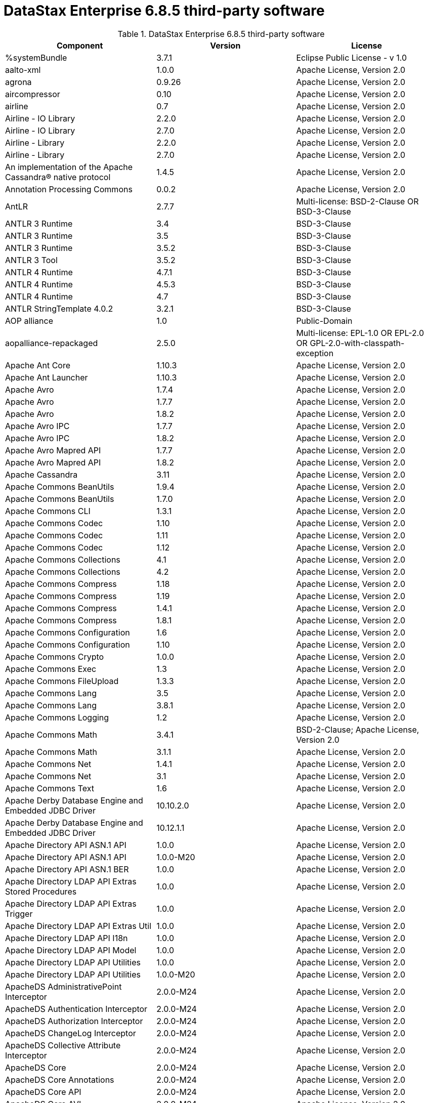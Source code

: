 = DataStax Enterprise 6.8.5 third-party software

//shortdesc: Third-party software licensed for DataStax Enterprise 6.8.5.

.DataStax Enterprise 6.8.5 third-party software
[cols=3*]
|===
|*Component* | *Version* | *License*

| %systemBundle
| 3.7.1
| Eclipse Public License - v 1.0

| aalto-xml
| 1.0.0
| Apache License, Version 2.0

| agrona
| 0.9.26
| Apache License, Version 2.0

| aircompressor
| 0.10
| Apache License, Version 2.0

| airline
| 0.7
| Apache License, Version 2.0

| Airline - IO Library
| 2.2.0
| Apache License, Version 2.0

| Airline - IO Library
| 2.7.0
| Apache License, Version 2.0

| Airline - Library
| 2.2.0
| Apache License, Version 2.0

| Airline - Library
| 2.7.0
| Apache License, Version 2.0

| An implementation of the Apache Cassandra® native protocol
| 1.4.5
| Apache License, Version 2.0

| Annotation Processing Commons
| 0.0.2
| Apache License, Version 2.0

| AntLR
| 2.7.7
| Multi-license: BSD-2-Clause OR BSD-3-Clause

| ANTLR 3 Runtime
| 3.4
| BSD-3-Clause

| ANTLR 3 Runtime
| 3.5
| BSD-3-Clause

| ANTLR 3 Runtime
| 3.5.2
| BSD-3-Clause

| ANTLR 3 Tool
| 3.5.2
| BSD-3-Clause

| ANTLR 4 Runtime
| 4.7.1
| BSD-3-Clause

| ANTLR 4 Runtime
| 4.5.3
| BSD-3-Clause

| ANTLR 4 Runtime
| 4.7
| BSD-3-Clause

| ANTLR StringTemplate 4.0.2
| 3.2.1
| BSD-3-Clause

| AOP alliance
| 1.0
| Public-Domain

| aopalliance-repackaged
| 2.5.0
| Multi-license: EPL-1.0 OR EPL-2.0 OR GPL-2.0-with-classpath-exception

| Apache Ant Core
| 1.10.3
| Apache License, Version 2.0

| Apache Ant Launcher
| 1.10.3
| Apache License, Version 2.0

| Apache Avro
| 1.7.4
| Apache License, Version 2.0

| Apache Avro
| 1.7.7
| Apache License, Version 2.0

| Apache Avro
| 1.8.2
| Apache License, Version 2.0

| Apache Avro IPC
| 1.7.7
| Apache License, Version 2.0

| Apache Avro IPC
| 1.8.2
| Apache License, Version 2.0

| Apache Avro Mapred API
| 1.7.7
| Apache License, Version 2.0

| Apache Avro Mapred API
| 1.8.2
| Apache License, Version 2.0

| Apache Cassandra
| 3.11
| Apache License, Version 2.0

| Apache Commons BeanUtils
| 1.9.4
| Apache License, Version 2.0

| Apache Commons BeanUtils
| 1.7.0
| Apache License, Version 2.0

| Apache Commons CLI
| 1.3.1
| Apache License, Version 2.0

| Apache Commons Codec
| 1.10
| Apache License, Version 2.0

| Apache Commons Codec
| 1.11
| Apache License, Version 2.0

| Apache Commons Codec
| 1.12
| Apache License, Version 2.0

| Apache Commons Collections
| 4.1
| Apache License, Version 2.0

| Apache Commons Collections
| 4.2
| Apache License, Version 2.0

| Apache Commons Compress
| 1.18
| Apache License, Version 2.0

| Apache Commons Compress
| 1.19
| Apache License, Version 2.0

| Apache Commons Compress
| 1.4.1
| Apache License, Version 2.0

| Apache Commons Compress
| 1.8.1
| Apache License, Version 2.0

| Apache Commons Configuration
| 1.6
| Apache License, Version 2.0

| Apache Commons Configuration
| 1.10
| Apache License, Version 2.0

| Apache Commons Crypto
| 1.0.0
| Apache License, Version 2.0

| Apache Commons Exec
| 1.3
| Apache License, Version 2.0

| Apache Commons FileUpload
| 1.3.3
| Apache License, Version 2.0

| Apache Commons Lang
| 3.5
| Apache License, Version 2.0

| Apache Commons Lang
| 3.8.1
| Apache License, Version 2.0

| Apache Commons Logging
| 1.2
| Apache License, Version 2.0

| Apache Commons Math
| 3.4.1
| BSD-2-Clause; Apache License, Version 2.0

| Apache Commons Math
| 3.1.1
| Apache License, Version 2.0

| Apache Commons Net
| 1.4.1
| Apache License, Version 2.0

| Apache Commons Net
| 3.1
| Apache License, Version 2.0

| Apache Commons Text
| 1.6
| Apache License, Version 2.0

| Apache Derby Database Engine and Embedded JDBC Driver
| 10.10.2.0
| Apache License, Version 2.0

| Apache Derby Database Engine and Embedded JDBC Driver
| 10.12.1.1
| Apache License, Version 2.0

| Apache Directory API ASN.1 API
| 1.0.0
| Apache License, Version 2.0

| Apache Directory API ASN.1 API
| 1.0.0-M20
| Apache License, Version 2.0

| Apache Directory API ASN.1 BER
| 1.0.0
| Apache License, Version 2.0

| Apache Directory LDAP API Extras Stored Procedures
| 1.0.0
| Apache License, Version 2.0

| Apache Directory LDAP API Extras Trigger
| 1.0.0
| Apache License, Version 2.0

| Apache Directory LDAP API Extras Util
| 1.0.0
| Apache License, Version 2.0

| Apache Directory LDAP API I18n
| 1.0.0
| Apache License, Version 2.0

| Apache Directory LDAP API Model
| 1.0.0
| Apache License, Version 2.0

| Apache Directory LDAP API Utilities
| 1.0.0
| Apache License, Version 2.0

| Apache Directory LDAP API Utilities
| 1.0.0-M20
| Apache License, Version 2.0

| ApacheDS AdministrativePoint Interceptor
| 2.0.0-M24
| Apache License, Version 2.0

| ApacheDS Authentication Interceptor
| 2.0.0-M24
| Apache License, Version 2.0

| ApacheDS Authorization Interceptor
| 2.0.0-M24
| Apache License, Version 2.0

| ApacheDS ChangeLog Interceptor
| 2.0.0-M24
| Apache License, Version 2.0

| ApacheDS Collective Attribute Interceptor
| 2.0.0-M24
| Apache License, Version 2.0

| ApacheDS Core
| 2.0.0-M24
| Apache License, Version 2.0

| ApacheDS Core Annotations
| 2.0.0-M24
| Apache License, Version 2.0

| ApacheDS Core API
| 2.0.0-M24
| Apache License, Version 2.0

| ApacheDS Core AVL
| 2.0.0-M24
| Apache License, Version 2.0

| ApacheDS Core Constants
| 2.0.0-M24
| Apache License, Version 2.0

| ApacheDS Core Integration
| 2.0.0-M24
| Apache License, Version 2.0

| ApacheDS Core JNDI
| 2.0.0-M24
| Apache License, Version 2.0

| ApacheDS Core Shared
| 2.0.0-M24
| Apache License, Version 2.0

| ApacheDS DirectoryService-WebApp bridge
| 2.0.0-M24
| Apache License, Version 2.0

| ApacheDS Event Interceptor
| 2.0.0-M24
| Apache License, Version 2.0

| ApacheDS Exception Interceptor
| 2.0.0-M24
| Apache License, Version 2.0

| ApacheDS Generalized (X) DBM Partition
| 2.0.0-M24
| Apache License, Version 2.0

| ApacheDS I18n
| 2.0.0-M24
| Apache License, Version 2.0

| ApacheDS I18n
| 2.0.0-M15
| Apache License, Version 2.0

| ApacheDS Interceptors for Kerberos
| 2.0.0-M24
| Apache License, Version 2.0

| ApacheDS Interceptor to increment numeric attributes
| 2.0.0-M24
| Apache License, Version 2.0

| ApacheDS JDBM Original Implementation
| 2.0.0-M3
| Apache License, Version 2.0

| ApacheDS JDBM Partition
| 2.0.0-M24
| Apache License, Version 2.0

| ApacheDS Jetty HTTP Server Integration
| 2.0.0-M24
| Apache License, Version 2.0

| ApacheDS Journal Interceptor
| 2.0.0-M24
| Apache License, Version 2.0

| ApacheDS LDIF Partition
| 2.0.0-M24
| Apache License, Version 2.0

| ApacheDS Mavibot Partition
| 2.0.0-M24
| Apache License, Version 2.0

| ApacheDS MVCC BTree implementation
| 1.0.0-M8
| Apache License, Version 2.0

| ApacheDS Normalization Interceptor
| 2.0.0-M24
| Apache License, Version 2.0

| ApacheDS Operational Attribute Interceptor
| 2.0.0-M24
| Apache License, Version 2.0

| ApacheDS Password Hashing Interceptor
| 2.0.0-M24
| Apache License, Version 2.0

| ApacheDS Protocol Dhcp
| 2.0.0-M24
| Apache License, Version 2.0

| ApacheDS Protocol Dns
| 2.0.0-M24
| Apache License, Version 2.0

| ApacheDS Protocol Kerberos
| 2.0.0-M24
| Apache License, Version 2.0

| ApacheDS Protocol Kerberos Codec
| 2.0.0-M15
| Apache License, Version 2.0

| ApacheDS Protocol Kerberos Codec
| 2.0.0-M24
| Apache License, Version 2.0

| ApacheDS Protocol Ldap
| 2.0.0-M24
| Apache License, Version 2.0

| ApacheDS Protocol Ntp
| 2.0.0-M24
| Apache License, Version 2.0

| ApacheDS Protocol Shared
| 2.0.0-M24
| Apache License, Version 2.0

| ApacheDS Referral Interceptor
| 2.0.0-M24
| Apache License, Version 2.0

| ApacheDS Schema Interceptor
| 2.0.0-M24
| Apache License, Version 2.0

| Apacheds Server Annotations
| 2.0.0-M24
| Apache License, Version 2.0

| ApacheDS Server Config
| 2.0.0-M24
| Apache License, Version 2.0

| ApacheDS Service Builder
| 2.0.0-M24
| Apache License, Version 2.0

| ApacheDS Subtree Interceptor
| 2.0.0-M24
| Apache License, Version 2.0

| ApacheDS Test Framework
| 2.0.0-M24
| Apache License, Version 2.0

| ApacheDS Triggers Interceptor
| 2.0.0-M24
| Apache License, Version 2.0

| Apache Extras™ for Apache log4j™.
| 1.2.17
| Apache License, Version 2.0

| Apache FontBox
| 2.0.6
| Apache License, Version 2.0

| Apache Groovy
| 2.5.7
| Apache License, Version 2.0

| Apache Groovy
| 2.5.7
| Apache License, Version 2.0

| Apache Groovy
| 2.5.7
| Apache License, Version 2.0

| Apache Groovy
| 2.5.7
| Apache License, Version 2.0

| Apache Groovy
| 2.5.7
| Apache License, Version 2.0

| Apache Groovy
| 2.5.7
| Apache License, Version 2.0

| Apache Groovy
| 2.5.7
| Apache License, Version 2.0

| Apache Groovy
| 2.5.7
| Apache License, Version 2.0

| Apache Groovy
| 2.5.7
| Apache License, Version 2.0

| Apache Hadoop Mini-Cluster
| 1.0.3
| Apache License, Version 2.0

| Apache HttpClient
| 4.5.5
| Apache License, Version 2.0

| Apache HttpClient
| 4.5.9
| Apache License, Version 2.0

| Apache HttpClient
| 4.5.4
| Apache License, Version 2.0

| Apache HttpClient Mime
| 4.5.5
| Apache License, Version 2.0

| Apache HttpCore
| 4.4.9
| Apache License, Version 2.0

| Apache HttpCore
| 4.1.2
| Apache License, Version 2.0

| Apache HttpCore
| 4.4.11
| Apache License, Version 2.0

| Apache HttpCore
| 4.4.7
| Apache License, Version 2.0

| Apache Ivy
| 2.3.0
| Apache License, Version 2.0

| Apache Ivy
| 2.4.0
| Apache License, Version 2.0

| Apache JAMES Mime4j (Core)
| 0.7.2
| Apache License, Version 2.0

| Apache JAMES Mime4j (DOM)
| 0.7.2
| Apache License, Version 2.0

| Apache JempBox
| 1.8.13
| Apache License, Version 2.0

| Apache Log4j
| 1.2.17
| Apache License, Version 2.0

| Apache MINA Core ${project.version}
| 2.0.21
| Apache License, Version 2.0

| Apache OpenNLP Maxent
| 3.0.3
| Apache License, Version 2.0

| Apache OpenNLP Tools
| 1.8.4
| Apache License, Version 2.0

| Apache Parquet Column
| 1.10.0
| Apache License, Version 2.0

| Apache Parquet Column
| 1.7.0
| Apache License, Version 2.0

| Apache Parquet Column
| 1.8.2
| Apache License, Version 2.0

| Apache Parquet Common
| 1.10.0
| Apache License, Version 2.0

| Apache Parquet Common
| 1.7.0
| Apache License, Version 2.0

| Apache Parquet Common
| 1.8.2
| Apache License, Version 2.0

| Apache Parquet Encodings
| 1.10.0
| Apache License, Version 2.0

| Apache Parquet Encodings
| 1.7.0
| Apache License, Version 2.0

| Apache Parquet Encodings
| 1.8.2
| Apache License, Version 2.0

| Apache Parquet Format
| 2.3.0-incubating
| Apache License, Version 2.0

| Apache Parquet Format
| 2.3.1
| Apache License, Version 2.0

| Apache Parquet Format
| 2.4.0
| Apache License, Version 2.0

| Apache Parquet Generator
| 1.7.0
| Apache License, Version 2.0

| Apache Parquet Hadoop
| 1.10.0
| Apache License, Version 2.0

| Apache Parquet Hadoop
| 1.7.0
| Apache License, Version 2.0

| Apache Parquet Hadoop
| 1.8.2
| Apache License, Version 2.0

| Apache Parquet Hadoop Bundle (Incubating)
| 1.6.0
| Apache License, Version 2.0

| Apache Parquet Jackson
| 1.10.0
| Apache License, Version 2.0

| Apache Parquet Jackson
| 1.7.0
| Apache License, Version 2.0

| Apache Parquet Jackson
| 1.8.2
| Apache License, Version 2.0

| Apache PDFBox
| 2.0.6
| Apache License, Version 2.0

| Apache PDFBox Debugger
| 2.0.6
| Apache License, Version 2.0

| Apache PDFBox tools
| 2.0.6
| Apache License, Version 2.0

| Apache SIS common storage
| 0.8
| Apache License, Version 2.0

| Apache SIS features
| 0.8
| Apache License, Version 2.0

| Apache SIS metadata
| 0.8
| Apache License, Version 2.0

| Apache SIS NetCDF storage
| 0.8
| Apache License, Version 2.0

| Apache SIS referencing
| 0.8
| Apache License, Version 2.0

| Apache SIS utilities
| 0.8
| Apache License, Version 2.0

| Apache Solr
| 6.0.1.XXXX
| Apache License, Version 2.0

| Apache Spark
| 2.4.0.XXXX
| Apache License, Version 2.0

| Apache Thrift
| 0.9.2
| Apache License, Version 2.0

| Apache Thrift
| 0.9.3
| Apache License, Version 2.0

| Apache Thrift
| 0.9.2
| Apache License, Version 2.0

| Apache Thrift
| 0.9.3
| Apache License, Version 2.0

| Apache Tika core
| 1.12
| Apache License, Version 2.0

| Apache Tika plugin for Ogg, Vorbis and FLAC
| 0.8
| Apache License, Version 2.0

| Apache TinkerPop
| 3.4.5.XXXX
| Apache License, Version 2.0

| Apache Velocity
| 1.7
| Apache License, Version 2.0

| Apache XBean :: ASM 5 shaded (repackaged)
| 4.4
| http://asm.ow2.org/license.html[http://asm.ow2.org/license.html]

| Apache XBean :: ASM 6 shaded (repackaged)
| 4.8
| Multi-license: Apache License, Version 2.0 OR http://asm.ow2.org/license.html[http://asm.ow2.org/license.html]

| Arrow Format
| 0.10.0
| Apache License, Version 2.0

| Arrow Memory
| 0.10.0
| Apache License, Version 2.0

| Arrow Vectors
| 0.10.0
| Apache License, Version 2.0

| ASM Analysis
| 5.0.3
| BSD-3-Clause; Apache License, Version 2.0

| ASM Analysis
| 7.0
| Multi-license: BSD-2-Clause OR BSD-3-Clause

| ASM based accessors helper used by json-smart
| 1.2
| Apache License, Version 2.0

| ASM Commons
| 5.0.3
| BSD-3-Clause; Apache License, Version 2.0

| ASM Commons
| 7.0
| Multi-license: BSD-2-Clause OR BSD-3-Clause

| ASM Core
| 3.1
| BSD-3-Clause

| ASM Core
| 7.0
| Multi-license: BSD-2-Clause OR BSD-3-Clause

| ASM Tree
| 5.0.3
| BSD-3-Clause; Apache License, Version 2.0

| ASM Tree
| 7.0
| Multi-license: BSD-2-Clause OR BSD-3-Clause

| ASM Util
| 5.0.3
| BSD-3-Clause; Apache License, Version 2.0

| ASM Util
| 7.0
| Multi-license: BSD-2-Clause OR BSD-3-Clause

| Async Logback appender implementation
| 3.1.6.RELEASE
| Apache License, Version 2.0

| Auto Common Libraries
| 0.6
| Apache License, Version 2.0

| AutoFactory
| 1.0-beta5
| Apache License, Version 2.0

| Automaton
| 1.11-8
| BSD-3-Clause

| AutoValue
| 1.5
| Apache License, Version 2.0

| AutoValue
| 1.5.1
| Apache License, Version 2.0

| Awaitility
| 3.1.2
| Apache License, Version 2.0

| AWS Java SDK for Amazon S3
| 1.11.647
| Apache License, Version 2.0

| AWS Java SDK for AWS KMS
| 1.11.647
| Apache License, Version 2.0

| AWS Java SDK for AWS STS
| 1.11.647
| Apache License, Version 2.0

| AWS SDK For Java
| 1.7.4
| Apache License, Version 2.0

| AWS SDK for Java - Core
| 1.11.647
| Apache License, Version 2.0

| base64
| 2.3.8
| Public-Domain

| Bean Validation API
| 1.1.0.Final
| Apache License, Version 2.0

| Bean Validation API
| 2.0.1.Final
| Apache License, Version 2.0

| Boilerpipe -- Boilerplate Removal and Fulltext Extraction from HTML pages
| 1.1.0
| Apache License, Version 2.0

| BoneCP :: Core Library
| 0.8.0.RELEASE
| Apache License, Version 2.0

| Bouncy Castle PKIX, CMS, EAC, TSP, PKCS, OCSP, CMP, and CRMF APIs
| 1.58
| Public-Domain; Bouncy Castle Licence

| Bouncy Castle Provider
| 1.58
| Bouncy Castle Licence

| breeze
| 0.11.2
| Apache License, Version 2.0

| breeze
| 0.13.2
| Apache License, Version 2.0

| breeze-macros
| 0.11.2
| Apache License, Version 2.0

| breeze-macros
| 0.13.2
| Apache License, Version 2.0

| BTF
| 1.2
| Multi-license: Apache License, Version 2.0 OR LGPL-2.1-only OR Lesser General
              Public License, version 3 or greater

| builder
| 2.8.3
| Apache License, Version 2.0

| Byte Buddy (without dependencies)
| 1.9.7
| Apache License, Version 2.0

| Byte Buddy Java agent
| 1.9.7
| Apache License, Version 2.0

| byteman-agent
| 4.0.7
| LGPL-2.1-only

| byteman-bmunit
| 4.0.7
| Multi-license: LGPL-2.1-only OR LGPL-2.1-or-later; LGPL-2.1-or-later

| byteman-install
| 4.0.7
| Multi-license: LGPL-2.1-only OR LGPL-2.1-or-later

| byteman-submit
| 4.0.7
| Multi-license: LGPL-2.1-only OR LGPL-2.1-or-later

| Caffeine cache
| 2.6.2
| Apache License, Version 2.0

| Calcite Avatica
| 1.2.0-incubating
| Apache License, Version 2.0

| Calcite Core
| 1.2.0-incubating
| Apache License, Version 2.0

| Calcite Linq4j
| 1.2.0-incubating
| Apache License, Version 2.0

| Cats core
| 1.3.1
| MIT

| cats-effect
| 1.0.0
| Apache License, Version 2.0

| Cats kernel
| 1.3.1
| MIT

| Cats macros
| 1.3.1
| MIT

| CDI APIs
| 1.2
| Apache License, Version 2.0

| cglib
| 3.2.9
| Apache License, Version 2.0

| cglib
| 3.1
| Multi-license: Apache License, Version 2.0 OR ASF 2.0

| CGLIB
| 2.2.1-v20090111
| Apache License, Version 2.0

| chill
| 0.8.0
| Apache License, Version 2.0

| chill
| 0.9.3
| Apache License, Version 2.0

| chill-java
| 0.8.0
| Apache License, Version 2.0

| chill-java
| 0.9.3
| Apache License, Version 2.0

| ClassGraph
| 4.6.32
| MIT

| Common Annotations 1.3 API
| 1.0.1.Final
| 

| Commons BeanUtils Core
| 1.8.0
| Apache License, Version 2.0

| commons-collections
| 3.2.2
| Apache License, Version 2.0

| Commons Compiler
| 2.7.8
| BSD-3-Clause

| Commons Compiler
| 3.0.0
| BSD-3-Clause

| Commons Compiler
| 3.0.8
| BSD-2-Clause

| Commons Compiler
| 3.0.9
| BSD-2-Clause

| Commons DBCP
| 1.4
| Apache License, Version 2.0

| Commons Digester
| 1.8
| Apache License, Version 2.0

| Commons IO
| 2.5
| Apache License, Version 2.0

| Commons IO
| 2.6
| Apache License, Version 2.0

| Commons Lang
| 2.6
| Apache License, Version 2.0

| Commons Math
| 2.1
| Apache License, Version 2.0

| Commons Pool
| 1.5.4
| Apache License, Version 2.0

| Commons Pool
| 1.6
| Apache License, Version 2.0

| compiler
| 0.9.6
| Apache License, Version 2.0

| Compress-LZF
| 1.0.3
| Apache License, Version 2.0

| Concurrent-Trees
| 2.4.0
| Apache License, Version 2.0

| config
| 1.3.1
| Apache License, Version 2.0; JSON

| config
| 1.3.0
| Apache License, Version 2.0

| core
| 2.3.2
| Apache License, Version 2.0

| core
| 0.13.0
| MIT

| core
| 0.7.4
| BSD-3-Clause

| core
| 1.1.1
| Apache License, Version 2.0

| core
| 1.1.2
| BSD-3-Clause

| Core File Systems
| 1.3.100
| Eclipse Public License - v 1.0

| Core Resource Management
| 3.7.100
| Eclipse Public License - v 1.0

| Core Runtime
| 3.7.0
| Eclipse Public License - v 1.0

| Curator Client
| 2.7.1
| Apache License, Version 2.0

| Curator Framework
| 2.7.1
| Apache License, Version 2.0

| Curator Recipes
| 2.7.1
| Apache License, Version 2.0

| curvesapi
| 1.04
| BSD-3-Clause

| Dagger
| 2.26
| Apache License, Version 2.0

| Data Mapper for Jackson
| 1.9.13
| Apache License, Version 2.0

| DataNucleus Core
| 3.2.10
| Apache License, Version 2.0

| DataNucleus JDO API plugin
| 3.2.6
| Apache License, Version 2.0

| DataNucleus RDBMS plugin
| 3.2.9
| Apache License, Version 2.0

| DataStax Enterprise Java Driver - Core
| 2.1.1
| Apache License, Version 2.0

| DataStax Java driver for Apache Cassandra(R) - core
| 4.1.0
| Apache License, Version 2.0

| Deep Dependencies
| None
| 

| Disruptor Framework
| 3.3.6
| Apache License, Version 2.0

| dnsjava
| 2.1.8
| 

| durian
| 3.4.0
| Apache License, Version 2.0

| EasyMock
| 3.3.1
| Apache License, Version 2.0

| Eclipse Compiler for Java(TM)
| 3.15.1
| EPL-2.0; EPL-1.0

| Eclipse Core Commands
| 3.6.0
| Eclipse Public License - v 1.0

| Eclipse Equinox Appt
| 1.3.100
| Eclipse Public License - v 1.0

| Eclipse Jobs Mechanism
| 3.5.100
| Eclipse Public License - v 1.0

| Eclipse Preferences Mechanism
| 3.4.1
| EPL-1.0

| ehcache
| 2.10.4
| Apache License, Version 2.0; MPL-1.1; CDDL-1.1

| eigenbase-properties
| 1.1.5
| Apache License, Version 2.0

| EL
| 1.0
| Apache License, Version 2.0

| Elephant Bird Hadoop Compatibility
| 4.3
| Apache License, Version 2.0

| empty
| 1.0.0
| Apache License, Version 2.0

| Esri Geometry API for Java
| 1.2.1
| Apache License, Version 2.0

| exp4j
| 0.4.8
| Apache License, Version 2.0

| Expression Language
| 3.4.300
| Eclipse Public License - v 1.0

| Expression Language 3.0 API
| 3.0.0
| GPL-2.0-only

| Extended StAX API
| 1.8
| Multi-license: CDDL-1.1 OR GPL-2.0-only OR
              GPL-2.0-with-classpath-exception

| Extension of the Apache Cassandra® native protocol for DataStax
              Enterprise
| 1.2.1
| DataStax DSE Driver License

| Extension Registry Support
| 3.5.101
| EPL-1.0

| fastinfoset
| 1.2.15
| Apache License, Version 2.0

| fastutil
| 6.5.7
| Apache License, Version 2.0

| FindBugs-Annotations
| 2.0.1
| LGPL-2.1-only

| FindBugs-Annotations
| 2.0.3
| LGPL-2.1-only

| FindBugs-jsr305
| 3.0.0
| Apache License, Version 2.0

| FindBugs-jsr305
| 3.0.2
| Apache License, Version 2.0

| FlatBuffers Java API
| 1.2.0-3f79e055
| Apache License, Version 2.0

| Fortran to Java ARPACK
| 0.1
| BSD-3-Clause

| futures
| 3.3.0
| Python-2.0

| GeoAPI
| 3.0.1
| W3C

| Google Guice - Core Library
| 3.0
| Apache License, Version 2.0

| Google Guice - Core Library
| 4.0
| Apache License, Version 2.0

| Google Guice - Extensions - AssistedInject
| 4.0
| Apache License, Version 2.0

| Google Guice - Extensions - MultiBindings
| 4.0
| Apache License, Version 2.0

| Google Guice - Extensions - Servlet
| 3.0
| Apache License, Version 2.0

| Google Java Format
| 1.1
| Apache License, Version 2.0

| Graphite Integration for Metrics
| 3.1.2
| Apache License, Version 2.0

| Graphite Integration for Metrics
| 3.1.5
| Apache License, Version 2.0

| gremlin-scala
| 3.2.2.0
| Apache License, Version 2.0

| Gson
| 2.2.4
| Apache License, Version 2.0

| Guava: Google Core Libraries for Java
| 19.0
| Apache License, Version 2.0

| hadoop-core
| 1.0.3
| Apache License, Version 2.0

| hadoop-test
| 1.0.3
| Apache License, Version 2.0

| Hamcrest Core
| 1.3
| BSD-2-Clause

| Hamcrest library
| 1.3
| BSD-3-Clause

| hazelcast
| 3.12.1
| Apache License, Version 2.0

| hazelcast-client
| 3.12.1
| Apache License, Version 2.0

| HdrHistogram
| 2.1.10
| Multi-license: BSD-3-Clause OR Public-Domain

| HK2 API module
| 2.5.0
| Multi-license: EPL-1.0 OR EPL-2.0 OR GPL-2.0-with-classpath-exception

| HK2 Implementation Utilities
| 2.5.0
| Multi-license: EPL-1.0 OR EPL-2.0 OR GPL-2.0-with-classpath-exception

| Hotspot compile command annotations
| 1.2.0
| Apache License, Version 2.0

| HPPC Collections
| 0.7.3
| Apache License, Version 2.0

| HPPC Collections
| 0.7.1
| Apache License, Version 2.0

| HPPC Collections
| 0.7.2
| Apache License, Version 2.0

| HSQLDB
| 1.8.0.10
| HSQLDB License

| htrace-core
| 3.1.0-incubating
| Apache License, Version 2.0

| htrace-core
| 3.0.4
| Apache License, Version 2.0

| HttpClient
| 3.1
| Apache License, Version 2.0

| ICU4J
| 56.1
| ICU

| IntelliJ IDEA annotations
| 9.0
| Apache License, Version 2.0

| IntelliJ IDEA Annotations
| 15.0
| Apache License, Version 2.0

| ion-java
| 1.0.2
| Apache License, Version 2.0

| ipython
| None
| BSD-3-Clause; Multi-license: BSD-3-Clause OR Python-2.0

| ipywidgets
| 8.0.0a0
| Multi-license: BSD-3-Clause OR Python-2.0; BSD-3-Clause

| ISO Parser
| 1.1.18
| Apache License, Version 2.0

| istack common utility code runtime
| 3.0.7
| Multi-license: CDDL-1.1 OR GPL-2.0-only OR GPL-2.0-with-classpath-exception OR
              GPL-3.0-only

| istack common utility code runtime
| 3.0.8
| Multi-license: BSD-3-Clause OR PHP-3.01 OR EDL 1.0

| Jackcess
| 2.1.8
| Apache License, Version 2.0

| Jackcess Encrypt
| 2.1.1
| Apache License, Version 2.0

| Jackson-annotations
| 2.10.0
| 

| Jackson-annotations
| 2.6.7
| Apache License, Version 2.0

| Jackson-core
| 2.10.0
| Apache License, Version 2.0

| Jackson-core
| 2.6.7
| Apache License, Version 2.0

| Jackson-core
| 2.7.9
| Apache License, Version 2.0

| Jackson CoreUtils
| 1.6
| Multi-license: Apache License, Version 2.0 OR LGPL-2.1-only OR Lesser General
              Public License, version 3 or greater

| jackson-databind
| 2.10.0
| Apache License, Version 2.0

| jackson-databind
| 2.6.7.3
| Apache License, Version 2.0

| Jackson dataformat: CBOR
| 2.6.7
| Apache License, Version 2.0

| jackson-dataformat-msgpack
| 0.8.16
| Apache License, Version 2.0

| Jackson-dataformat-Smile
| 2.7.9
| Apache License, Version 2.0

| Jackson-dataformat-XML
| 2.10.1
| Apache License, Version 2.0

| Jackson-dataformat-YAML
| 2.9.8
| Apache License, Version 2.0

| Jackson datatype: Guava
| 2.10.0
| Apache License, Version 2.0

| Jackson datatype: JSR310
| 2.10.0
| Apache License, Version 2.0

| Jackson datatype: JSR310
| 2.10.1
| Apache License, Version 2.0

| Jackson-datatype-jdk8
| 2.10.0
| 

| Jackson Integration for Metrics
| 3.1.2
| Apache License, Version 2.0

| Jackson Integration for Metrics
| 3.1.5
| Apache License, Version 2.0

| Jackson Integration for Metrics
| 3.2.6
| Apache License, Version 2.0

| Jackson-JAXRS-base
| 2.9.8
| Apache License, Version 2.0; Apache License, Version 2.0

| Jackson-JAXRS-JSON
| 2.9.8
| Apache License, Version 2.0

| Jackson module: Paranamer
| 2.10.0
| Apache License, Version 2.0

| Jackson module: Paranamer
| 2.7.9
| Apache License, Version 2.0

| Jackson-module-JAXB-annotations
| 2.10.1
| Apache License, Version 2.0

| Jackson-module-JAXB-annotations
| 2.9.8
| Apache License, Version 2.0

| jackson-module-scala
| 2.10.0
| Apache License, Version 2.0

| jackson-module-scala
| 2.6.7.1
| Apache License, Version 2.0

| jakarta.annotation-api
| 1.3.4
| Multi-license: EPL-1.0 OR EPL-2.0 OR GPL-2.0-with-classpath-exception OR
              GPL-3.0-only; EPL-1.0

| jakarta.inject
| 2.5.0
| Multi-license: EPL-1.0 OR EPL-2.0 OR GPL-2.0-with-classpath-exception

| jakarta.xml.bind-api
| 2.3.2
| Multi-license: BSD-3-Clause OR PHP-3.01 OR EDL 1.0

| Janino
| 3.0.0
| BSD-3-Clause

| Janino
| 2.7.8
| BSD-3-Clause

| Janino
| 3.0.8
| BSD-2-Clause

| Janino
| 3.0.9
| BSD-2-Clause

| Jansi
| 1.11
| Apache License, Version 2.0

| Java Agent for Memory Measurements
| 0.3.3
| Apache License, Version 2.0

| Java Architecture For XML Binding
| 2.2.2
| CDDL-1.0

| Java Architecture For XML Binding
| 2.3.0
| Multi-license: CDDL-1.0 OR GPL-2.0-only

| Java Architecture for XML Binding 2.3
| 1.0.1.Final
| GPL-2.0-only

| JavaBeans(TM) Activation Framework
| 1.1
| CDDL-1.0

| JavaBeans(TM) Activation Framework
| 1.1.1
| CDDL-1.1

| JavaBeans Activation Framework API jar
| 1.2.1
| Multi-license: BSD-3-Clause OR PHP-3.01 OR EDL 1.0

| Java Concurrency Tools Core Library
| 2.1.2
| Apache License, Version 2.0

| Java Development Tools Core
| 3.10.0
| Eclipse Public License - v 1.0

| JavaEWAH
| 0.3.2
| Apache License, Version 2.0

| java-libpst
| 0.8.1
| Apache License, Version 2.0

| JavaMail API
| 1.6.1
| Multi-license: CDDL-1.0 OR GPL-2.0-only OR GPL-2.0-with-classpath-exception;
              GPL-2.0-with-classpath-exception

| JavaMail API (compat)
| 1.4.7
| CDDL-1.0; GPL-2.0-only

| Java Native Access
| 5.0.0
| Multi-license: Apache License, Version 2.0 OR LGPL-2.1-only

| Java Native Access Platform
| 5.0.0
| Multi-license: Apache License, Version 2.0 OR LGPL-2.1-only

| JavaPoet
| 1.8.0
| Apache License, Version 2.0

| JavaServer Pages(TM) API
| 2.1
| GPL-2.0-only; CDDL-1.0

| JavaServlet(TM) Specification
| 2.5
| CDDL-1.0

| Java Servlet 4.0 API
| 1.0.0.Final
| Multi-license: GPL-2.0-only OR Common Development And Distribution License
              1.1

| Java Servlet API
| 3.1.0
| Multi-license: CDDL-1.1 OR GPL-2.0-only OR
              GPL-2.0-with-classpath-exception

| Javassist
| 3.22.0-CR2
| MPL-2.0; LGPL-2.1-only; Apache License, Version 2.0

| Javassist
| 3.22.0-GA
| Multi-license: Apache License, Version 2.0 OR LGPL-2.1-only OR MPL-1.1 OR
              MPL-2.0

| Javassist
| 3.24.0-GA
| Multi-license: Apache License, Version 2.0 OR LGPL-2.1-only OR MPL-1.1 OR
              MPL-2.0

| Java Transaction API
| 1.1
| CDDL-1.0

| javatuples
| 1.2
| Apache License, Version 2.0

| Java UUID Generator
| 3.1.3
| Apache License, Version 2.0

| Java WordNet Library
| 1.3.3
| BSD-3-Clause

| javax.annotation-api
| 1.3
| GPL-2.0-only

| javax.inject
| 1
| Apache License, Version 2.0

| javax.interceptor-api
| 1.2
| CDDL-1.0

| javax.transaction-api
| 1.3
| Multi-license: CDDL-1.1 OR GPL-2.0-only OR
              GPL-2.0-with-classpath-exception

| None
| 2.1.1
| Multi-license: EPL-1.0 OR EPL-2.0 OR GPL-2.0-with-classpath-exception OR
              GPL-3.0-only

| None
| 2.1.5
| Multi-license: EPL-1.0 OR EPL-2.0 OR GPL-2.0-with-classpath-exception OR
              GPL-3.0-only

| java-xmlbuilder
| 0.4
| Apache License, Version 2.0

| java-xmlbuilder
| 1.2
| Apache License, Version 2.0

| Javolution
| 5.5.1
| BSD-3-Clause

| JAXB Runtime
| 2.3.1
| Multi-license: CDDL-1.1 OR GPL-2.0-only OR GPL-2.0-with-classpath-exception OR
              GPL-3.0-only

| JAXB Runtime
| 2.3.2
| Multi-license: BSD-3-Clause OR PHP-3.01 OR EDL 1.0

| JAX-RS 2.1: The Java(TM) API for RESTful Web Services
| 1.0.2.Final
| Multi-license: CDDL-1.0 OR GPL-2.0-with-classpath-exception

| JAX-RS provider for JSON content type
| 1.8.3
| LGPL-2.1-only; Apache License, Version 2.0

| JAX-RS provider for JSON content type
| 1.9.13
| LGPL-2.1-only; Apache License, Version 2.0

| jbool_expressions
| 1.14
| Apache License, Version 2.0

| JBoss Logging 3
| 3.3.2.Final
| Apache License, Version 2.0

| jcabi-log
| 0.14
| BSD-3-Clause

| jcabi-manifests
| 1.1
| BSD-3-Clause

| JCIP Annotations under Apache License
| 1.0-1
| Apache License, Version 2.0

| JCL 1.1.1 implemented over SLF4J
| 1.7.16
| MIT

| JCL 1.1.1 implemented over SLF4J
| 1.7.25
| MIT

| JCommander
| 1.30
| Apache License, Version 2.0

| JDO API
| 3.0.1
| Apache License, Version 2.0

| jdom
| 1.0
| Apache License, Version 2.0

| JDOM
| 2.0.2
| Apache License, Version 2.0

| jersey-client
| 1.9
| Multi-license: CDDL-1.0 OR GPL-2.0-only OR
              GPL-2.0-with-classpath-exception

| jersey-container-servlet
| 2.29
| Multi-license: EPL-2.0 OR GPL-2.0-with-classpath-exception; EPL-1.0

| jersey-container-servlet-core
| 2.29
| Multi-license: Apache License, Version 2.0 OR BSD-2-Clause OR EPL-1.0 OR EPL-2.0
              OR GPL-2.0-with-classpath-exception OR MIT OR EDL 1.0, Public OR W3C

| jersey-core
| 1.9
| Multi-license: CDDL-1.0 OR GPL-2.0-only OR
              GPL-2.0-with-classpath-exception

| jersey-core-client
| 2.29
| Multi-license: EPL-2.0 OR GPL-2.0-with-classpath-exception

| jersey-core-common
| 2.29
| Multi-license: Apache License, Version 2.0 OR EPL-1.0 OR EPL-2.0 OR
              GPL-2.0-with-classpath-exception OR public-domain

| jersey-core-server
| 2.29
| Multi-license: Apache License, Version 2.0 OR BSD-2-Clause OR EPL-1.0 OR EPL-2.0
              OR GPL-2.0-with-classpath-exception

| jersey-guice
| 1.9
| Multi-license: CDDL-1.0 OR GPL-2.0-only OR
              GPL-2.0-with-classpath-exception

| jersey-inject-hk2
| 2.29
| Multi-license: Apache License, Version 2.0 OR BSD-2-Clause OR EPL-1.0 OR EPL-2.0
              OR GPL-2.0-with-classpath-exception OR MIT OR EDL 1.0, Public OR W3C

| jersey-json
| 1.9
| Multi-license: CDDL-1.0 OR GPL-2.0-only OR
              GPL-2.0-with-classpath-exception

| jersey-media-jaxb
| 2.29
| Multi-license: Apache License, Version 2.0 OR BSD-2-Clause OR EPL-1.0 OR EPL-2.0
              OR GPL-2.0-with-classpath-exception OR MIT OR EDL 1.0, Public OR W3C

| jersey-server
| 1.9
| Multi-license: CDDL-1.0 OR GPL-2.0-only OR
              GPL-2.0-with-classpath-exception

| JetS3t
| 0.7.1
| Apache License, Version 2.0

| JetS3t
| 0.9.0
| Apache License, Version 2.0

| JetS3t
| 0.9.4
| Apache License, Version 2.0

| Jettison
| 1.1
| Apache License, Version 2.0

| Jetty :: Aggregate :: All core Jetty
| 9.4.20.v20190813
| Multi-license: Apache License, Version 2.0 OR EPL-1.0

| Jetty :: ALPN :: Client
| 9.4.20.v20190813
| Multi-license: Apache License, Version 2.0 OR EPL-1.0

| Jetty :: Asynchronous HTTP Client
| 9.4.20.v20190813
| 

| Jetty :: Continuation
| 9.4.20.v20190813
| 

| Jetty :: Deployers
| 9.4.20.v20190813
| Multi-license: Apache License, Version 2.0 OR EPL-1.0

| Jetty :: HTTP2 :: Client
| 9.4.20.v20190813
| Multi-license: Apache License, Version 2.0 OR EPL-1.0

| Jetty :: HTTP2 :: Common
| 9.4.20.v20190813
| Multi-license: Apache License, Version 2.0 OR EPL-1.0

| Jetty :: HTTP2 :: HPACK
| 9.4.20.v20190813
| Multi-license: Apache License, Version 2.0 OR EPL-1.0

| Jetty :: HTTP2 :: Server
| 9.4.20.v20190813
| Multi-license: Apache License, Version 2.0 OR EPL-1.0

| Jetty :: Http Utility
| 9.4.20.v20190813
| 

| Jetty :: IO Utility
| 9.4.20.v20190813
| 

| Jetty :: JASPI Security
| 9.4.20.v20190813
| Multi-license: Apache License, Version 2.0 OR EPL-1.0

| Jetty :: JMX Management
| 9.4.20.v20190813
| 

| Jetty :: JNDI Naming
| 9.4.20.v20190813
| 

| Jetty :: Plus
| 9.4.20.v20190813
| 

| Jetty :: Quick Start
| 9.4.20.v20190813
| Multi-license: Apache License, Version 2.0 OR EPL-1.0

| Jetty :: Rewrite Handler
| 9.4.20.v20190813
| Multi-license: Apache License, Version 2.0 OR EPL-1.0

| Jetty :: Security
| 9.4.20.v20190813
| 

| Jetty :: Server Core
| 9.4.20.v20190813
| 

| Jetty :: Servlet Annotations
| 9.4.20.v20190813
| 

| Jetty :: Servlet Handling
| 9.4.20.v20190813
| Apache License, Version 2.0

| Jetty :: Utilities
| 9.4.20.v20190813
| 

| Jetty :: Utility Servlets and Filters
| 9.4.20.v20190813
| 

| Jetty :: Webapp Application Support
| 9.4.20.v20190813
| 

| Jetty :: Websocket :: API
| 9.4.20.v20190813
| 

| Jetty :: Websocket :: Client
| 9.4.20.v20190813
| 

| Jetty :: Websocket :: Common
| 9.4.20.v20190813
| 

| Jetty :: Websocket :: javax.websocket :: Client Implementation
| 9.4.20.v20190813
| Multi-license: Apache License, Version 2.0 OR EPL-1.0

| Jetty :: Websocket :: javax.websocket.server :: Server Implementation
| 9.4.20.v20190813
| Multi-license: Apache License, Version 2.0 OR EPL-1.0

| Jetty :: Websocket :: Server
| 9.4.20.v20190813
| 

| Jetty :: Websocket :: Servlet Interface
| 9.4.20.v20190813
| 

| Jetty :: XML utilities
| 9.4.20.v20190813
| 

| Jetty Orbit :: Activation
| 1.1.0.v201105071233
| EPL-1.0

| Jetty Orbit :: Glassfish Mail
| 1.4.1.v201005082020
| EPL-1.0

| Jetty Orbit :: JASPI API
| 1.0.0.v201108011116
| EPL-1.0

| Jetty Server
| 6.1.26
| EPL-1.0; Apache License, Version 2.0

| Jetty Utilities
| 6.1.26
| EPL-1.0; Apache License, Version 2.0

| jffi
| 1.2.16
| Apache License, Version 2.0

| JHighlight
| 1.0.2
| GPL-2.0-only; CDDL-1.0; LGPL-2.1-only

| JLine
| 0.9.94
| BSD-3-Clause

| JLine
| 2.12
| BSD-3-Clause

| JLine
| 2.12.1
| BSD-3-Clause

| JLine
| 2.14.6
| Multi-license: BSD-2-Clause OR BSD-3-Clause

| JMatIO
| 1.2
| BSD-3-Clause

| JMES Path Query library
| 1.11.647
| Apache License, Version 2.0

| jnr-constants
| 0.9.9
| Apache License, Version 2.0

| jnr-ffi
| 2.1.7
| Apache License, Version 2.0

| jnr-posix
| 3.0.44
| Multi-license: GPL-2.0-only OR LGPL-2.1-only OR Common Public License - v
              1.0

| jnr-x86asm
| 1.0.2
| MIT

| Joda-Convert
| 1.2
| Apache License, Version 2.0

| Joda-Convert
| 1.8.1
| Apache License, Version 2.0

| Joda-Time
| 2.9.3
| Apache License, Version 2.0

| Joda-Time
| 2.9.9
| Apache License, Version 2.0

| Journal.IO
| 1.4.2
| Apache License, Version 2.0

| JPam
| 1.1
| Apache License, Version 2.0

| JPMML class model
| 1.4.14
| Multi-license: BSD-2-Clause OR BSD-3-Clause

| JSch
| 0.1.42
| BSD-3-Clause

| JSch
| 0.1.54
| BSD-3-Clause

| JSON.simple
| 1.1
| Apache License, Version 2.0

| JSON.simple
| 1.1.1
| Apache License, Version 2.0

| json4s-ast
| 3.2.11
| ASL

| json4s-ast
| 3.5.3
| Apache License, Version 2.0

| json4s-core
| 3.2.11
| ASL

| json4s-core
| 3.5.3
| Apache License, Version 2.0

| json4s-ext
| 3.5.3
| Apache License, Version 2.0

| json4s-jackson
| 3.2.11
| ASL

| json4s-jackson
| 3.5.3
| Apache License, Version 2.0

| json4s-native
| 3.5.3
| Apache License, Version 2.0

| json4s-scalap
| 3.5.3
| Apache License, Version 2.0

| jsonic
| 1.2.7
| Apache License, Version 2.0

| JSON in Java
| 20090211
| provided without support or warranty

| JSON in Java
| 20140107
| JSON

| json-patch
| 1.9
| Multi-license: Apache License, Version 2.0 OR LGPL-2.1-only OR Lesser General
              Public License, version 3 or greater

| JSON Small and Fast Parser
| 2.3
| Apache License, Version 2.0

| JTransforms
| 2.4.0
| Multi-license: GPL-2.0-only OR LGPL-2.1-only OR MPL-2.0

| jts-core
| 1.16.0
| public-domain; EDL 1.0

| JUL to SLF4J bridge
| 1.7.16
| MIT

| JUL to SLF4J bridge
| 1.7.25
| MIT

| JUnit
| 4.12
| EPL-1.0

| JUnitBenchmarks
| 0.7.0
| Apache License, Version 2.0

| JUnitParams
| 1.0.6
| Apache License, Version 2.0

| JUnit Toolbox
| 2.2
| Apache License, Version 2.0

| juniversalchardet
| 1.0.3
| MPL-1.1

| jupyter
| None
| BSD-3-Clause

| jvm-attach-api
| 1.4
| Apache License, Version 2.0

| JVM Integration for Metrics
| 3.1.2
| Apache License, Version 2.0

| JVM Integration for Metrics
| 3.1.5
| Apache License, Version 2.0

| JVM Integration for Metrics
| 3.2.6
| Apache License, Version 2.0

| KeePassJava2 :: All
| 2.1.4
| Apache License, Version 2.0

| KeePassJava2 :: DOM
| 2.1.4
| Apache License, Version 2.0

| KeePassJava2 :: JAXB
| 2.1.4
| Apache License, Version 2.0

| KeePassJava2 :: KDB
| 2.1.4
| Apache License, Version 2.0

| KeePassJava2 :: KDBX
| 2.1.4
| Apache License, Version 2.0

| KeePassJava2 :: Simple
| 2.1.4
| Apache License, Version 2.0

| kosmosfs
| 0.3
| Apache License, Version 2.0

| Kryo
| 4.0.2
| 

| Kryo
| 3.0.3
| BSD-2-Clause

| kryo serializers
| 0.37
| Apache License, Version 2.0

| Kryo Shaded
| 4.0.2
| 

| language-detection-lib
| 1.1-20120112
| Apache License, Version 2.0

| Level DB JNI
| 1.8
| BSD-3-Clause; Apache License, Version 2.0

| Log4j Implemented Over SLF4J
| 1.7.25
| MIT; Apache License, Version 2.0

| Logback Classic Module
| 1.2.3
| Multi-license: EPL-1.0 OR LGPL-2.1-only

| Logback Core Module
| 1.2.3
| Multi-license: EPL-1.0 OR LGPL-2.1-only

| Lucene Core
| 8.6.3
| Apache License, Version 2.0

| LZ4 and xxHash
| 1.3.0
| Apache License, Version 2.0

| LZ4 and xxHash
| 1.4.1
| Apache License, Version 2.0

| machinist
| 0.6.1
| MIT

| machinist
| 0.6.5
| MIT

| macros
| 3.2.2.0
| Apache License, Version 2.0

| macros
| 0.13.0
| MIT

| macros
| 0.7.4
| BSD-3-Clause

| matplotlib
| 3.3.2
| MIT; OFL-1.1; BSD-3-Clause; Python-2.0; LGPL-3.0-only; Apache License, Version
              2.0; MPL-2.0

| mesos
| 0.21.1
| Apache License, Version 2.0

| metadata-extractor
| 2.9.1
| Apache License, Version 2.0

| Metrics Core
| 3.2.6
| Apache License, Version 2.0

| Metrics Core
| 3.2.2
| Apache License, Version 2.0

| Metrics Core Library
| 2.2.0
| Public-Domain

| Metrics Health Checks
| 3.2.0
| Apache License, Version 2.0

| Metrics Health Checks
| 3.2.6
| Apache License, Version 2.0

| Metrics Integration for Logback
| 3.2.6
| Apache License, Version 2.0

| metrics reporter config 3.x
| 3.0.3
| Apache License, Version 2.0

| metrics reporter config base
| 3.0.3
| Apache License, Version 2.0

| metrics-scala
| 3.5.6
| Apache License, Version 2.0

| MicroProfile Config API
| 1.3
| Apache License, Version 2.0

| Microsoft Azure client library for Blob Storage
| 12.4.0
| MIT

| Microsoft Azure client library for Identity
| 1.1.0
| MIT

| Microsoft Azure common module for Storage
| 12.4.0
| Apache License, Version 2.0

| Microsoft Azure Java Core Library
| 1.7.0
| MIT

| Microsoft Azure Netty HTTP Client Library
| 1.3.0
| MIT

| Microsoft Azure Storage Client SDK
| 2.0.0
| Apache License, Version 2.0

| MinLog
| 1.3.0
| BSD-3-Clause

| Mobility-RPC
| 1.2.1
| Apache License, Version 2.0

| mock
| 4.0.2
| BSD-2-Clause

| Mockito
| 3.0.0
| MIT

| mockito-inline
| 3.0.0
| MIT

| monix
| 3.0.0-RC2
| Apache License, Version 2.0

| monix-catnap
| 3.0.0-RC2
| Apache License, Version 2.0

| monix-eval
| 3.0.0-RC2
| Apache License, Version 2.0

| monix-execution
| 3.0.0-RC2
| Apache License, Version 2.0

| monix-java
| 3.0.0-RC2
| Apache License, Version 2.0

| monix-reactive
| 3.0.0-RC2
| Apache License, Version 2.0

| monix-tail
| 3.0.0-RC2
| Apache License, Version 2.0

| Morfologik FSA (Traversal)
| 2.1.0
| BSD-2-Clause

| Morfologik Stemming (Polish Dictionary)
| 2.1.0
| BSD-2-Clause

| Morfologik Stemming APIs
| 2.1.0
| BSD-2-Clause

| Moshi
| 1.5.0
| Apache License, Version 2.0

| msal4j
| 1.6.1
| MIT

| msal4j-persistence-extension
| 1.0.0
| MIT

| msgpack-core
| 0.8.16
| Apache License, Version 2.0

| Msg Simple
| 1.1
| Multi-license: Apache License, Version 2.0 OR LGPL-2.1-only OR Lesser General
              Public License, version 3 or greater

| mxdump
| 0.10.1
| Apache License, Version 2.0

| NanoHttpd-Core
| 2.3.1
| BSD-3-Clause

| Neko HTML
| 1.9.17
| Apache License, Version 2.0

| Netty/All-in-One
| 3.9.9.Final
| Apache License, Version 2.0

| Netty/All-in-One
| 3.6.2.Final
| Apache License, Version 2.0

| Netty/All-in-One
| 3.7.0.Final
| Apache License, Version 2.0

| Netty/All-in-One
| 3.8.0.Final
| Apache License, Version 2.0

| Netty/Buffer
| 4.0.56.Final
| Apache License, Version 2.0

| Netty/Codec
| 4.0.56.Final
| Apache License, Version 2.0

| Netty/Common
| 4.0.56.Final
| Apache License, Version 2.0

| Netty/Handler
| 4.0.56.Final
| Apache License, Version 2.0

| Netty/Transport
| 4.0.56.Final
| Apache License, Version 2.0

| Nimbus Content Type
| 2.0
| Apache License, Version 2.0

| Nimbus JOSE+JWT
| 8.14.1
| Apache License, Version 2.0

| Nimbus LangTag
| 1.4.4
| Apache License, Version 2.0

| Noggit
| 0.6
| Apache License, Version 2.0

| Non-Blocking Reactive Foundation for the JVM
| 3.1.5.RELEASE
| Apache License, Version 2.0

| Non-Blocking Reactive Foundation for the JVM
| 3.3.8.RELEASE
| Apache License, Version 2.0

| nose
| None
| LGPL-3.0-only

| numpy
| 1.19.2
| 

| OAuth 2.0 SDK with OpenID Connect extensions
| 7.4
| Apache License, Version 2.0

| Objenesis
| 2.1
| Apache License, Version 2.0

| Objenesis
| 2.5.1
| Apache License, Version 2.0

| Objenesis
| 2.6
| Apache License, Version 2.0

| Ogg and Vorbis for Java, Core
| 0.8
| Apache License, Version 2.0

| OHC core
| 0.7.0
| Apache License, Version 2.0

| OkHttp
| 3.8.1
| Apache License, Version 2.0

| Okio
| 1.13.0
| Apache License, Version 2.0

| Old JAXB Runtime
| 2.2.3-1
| Multi-license: CDDL-1.0 OR GPL-2.0-only OR GPL-2.0-with-classpath-exception OR
              GPL-3.0-only

| opencsv
| 2.3
| Apache License, Version 2.0

| OpenHFT/Java-Lang/lang
| 6.6.2
| Apache License, Version 2.0

| OpenHFT/Java-Runtime-Compiler
| 2.2.0
| Apache License, Version 2.0

| OpenHFT/Java-Thread-Affinity/affinity
| 2.2
| Apache License, Version 2.0

| OpenHTF/Chronicle-Queue/chronicle
| 3.4.2
| Apache License, Version 2.0

| ORC Core
| 1.5.2
| Apache License, Version 2.0

| ORC MapReduce
| 1.5.2
| Apache License, Version 2.0

| ORC Shims
| 1.5.2
| Apache License, Version 2.0

| org.apache.servicemix.bundles.antlr
| 2.7.7_5
| Apache License, Version 2.0

| org.eclipse.core.contenttype
| 3.4.100
| Eclipse Public License - v 1.0

| org.eclipse.equinox.common
| 3.6.0
| EPL-1.0

| org.osgi:org.osgi.annotation.versioning
| 1.0.0
| Apache License, Version 2.0

| oro
| 2.0.8
| Apache License, Version 2.0

| OSGi resource locator
| 1.0.3
| Multi-license: EPL-1.0 OR EPL-2.0 OR GPL-2.0-with-classpath-exception OR
              GPL-3.0-only

| pandas
| 1.1.3
| BSD-3-Clause-Clear

| ParaNamer Core
| 2.3
| BSD-3-Clause

| ParaNamer Core
| 2.8
| BSD-3-Clause

| picocli - a mighty tiny Command Line Interface
| 3.9.5
| Apache License, Version 2.0

| presto-parser
| 0.122
| Apache License, Version 2.0

| Protocol Buffer Java API
| 2.5.0
| BSD-3-Clause

| Protocol Buffer Java API
| 3.0.0-beta-1
| BSD-3-Clause

| psjava
| 0.1.19
| MIT

| PWDB :: Database
| 2.1.4
| Apache License, Version 2.0

| Py4J
| 0.10.7
| Multi-license: BSD-2-Clause OR BSD-3-Clause

| pyrolite
| 4.13
| MIT

| RandomizedTesting Randomized Runner
| 2.1.2
| Apache License, Version 2.0

| Reactive Object Pool
| 0.1.0.RELEASE
| Apache License, Version 2.0

| reactive-streams
| 1.0.2
| CC0-1.0

| reactive-streams
| 1.0.3
| CC0-1.0

| Reactive Streams Netty driver
| 0.9.0.RELEASE
| Apache License, Version 2.0

| ReflectASM
| 1.10.1
| BSD-3-Clause

| ReflectASM
| 1.11.3
| BSD-3-Clause

| Reflections
| 0.9.10
| BSD-3-Clause; WTFPL

| RESTEasy Jackson 2 Provider
| 4.0.0.Final
| Apache License, Version 2.0

| RESTEasy JAXB Provider
| 4.0.0.Final
| Apache License, Version 2.0

| RESTEasy JAX-RS Client
| 4.0.0.Final
| Apache License, Version 2.0

| RESTEasy JAX-RS Client API
| 4.0.0.Final
| Apache License, Version 2.0

| RESTEasy JAX-RS Core
| 4.0.0.Final
| Apache License, Version 2.0

| RESTEasy JAX-RS Core SPI
| 4.0.0.Final
| Apache License, Version 2.0

| RESTEasy Netty 4 Integration
| 4.0.0.Final
| Apache License, Version 2.0

| RMI IO Utilites
| 2.1.2
| Apache License, Version 2.0

| RoaringBitmap
| 0.7.45
| Apache License, Version 2.0

| RoaringBitmap
| 0.5.11
| Apache License, Version 2.0

| rome
| 1.5.1
| Apache License, Version 2.0

| rome-utils
| 1.5.1
| Apache License, Version 2.0

| rxjava
| 2.2.7
| Apache License, Version 2.0

| rxjava
| 1.3.6
| Apache License, Version 2.0

| rxjava2-extensions
| 0.20.5
| Apache License, Version 2.0

| rxjava-string
| 1.1.1
| Apache License, Version 2.0

| rxscala
| 0.26.5
| Apache License, Version 2.0

| scala-async
| 0.9.6
| Scala license

| scala-collection-compat
| 0.1.1
| Multi-license: BSD-2-Clause OR BSD-3-Clause

| Scala Compiler
| 2.11.12
| BSD-3-Clause

| Scala Compiler
| 2.11.12
| BSD-3-Clause

| Scala Compiler
| 2.11.8
| BSD-3-Clause

| Scala Compiler
| 2.11.8
| BSD-3-Clause

| scalactic
| 2.2.6
| Apache License, Version 2.0

| Scala Library
| 2.11.12
| BSD-3-Clause

| Scala Library
| 2.11.8
| BSD-3-Clause

| scala-logging
| 3.5.0
| Apache License, Version 2.0

| Scalap
| 2.11.12
| Multi-license: BSD-2-Clause OR BSD-3-Clause

| Scalap
| 2.11.0
| BSD-3-Clause

| scala-parser-combinators
| 1.0.4
| BSD-3-Clause

| scala-parser-combinators
| 1.0.6
| BSD-3-Clause

| scala-parser-combinators
| 1.1.0
| BSD-3-Clause

| scalatest
| 2.2.6
| Apache License, Version 2.0

| scala-xml
| 1.0.4
| BSD-3-Clause

| scala-xml
| 1.0.5
| BSD-3-Clause

| scala-xml
| 1.0.6
| BSD-3-Clause

| scipy
| None
| 

| scopt
| 3.7.0
| MIT

| ServiceLocator Default Implementation
| 2.5.0
| Multi-license: EPL-1.0 OR EPL-2.0 OR GPL-2.0-with-classpath-exception

| setuptools
| None
| MIT

| Shaded Guava artifact for use in the DataStax Java driver for Apache
              Cassandra®
| 25.1-jre
| Apache License, Version 2.0

| shims
| 0.7.45
| Apache License, Version 2.0

| sigar
| 1.6.4
| Apache License, Version 2.0

| Simple XML
| 2.7.1
| Apache License, Version 2.0

| sjk-cli
| 0.10.1
| Apache License, Version 2.0

| sjk-core
| 0.10.1
| Apache License, Version 2.0

| sjk-hflame
| 0.10.1
| Apache License, Version 2.0

| sjk-jfr
| 0.3
| Apache License, Version 2.0

| sjk-nps
| 0.3
| Apache License, Version 2.0

| sjk-stacktrace
| 0.10.1
| Apache License, Version 2.0

| SLF4J API Module
| 1.7.25
| MIT

| SLF4J API Module
| 1.7.26
| MIT

| SLF4J LOG4J-12 Binding
| 1.7.25
| MIT

| slice
| 0.15
| Apache License, Version 2.0

| SmallRye: MicroProfile Config Implementation
| 1.3.3
| Apache License, Version 2.0

| SnakeYAML
| 1.15
| Apache License, Version 2.0

| SnakeYAML
| 1.23
| Apache License, Version 2.0

| snappy
| 0.2
| Apache License, Version 2.0

| snappy-java
| 1.0.4.1
| Apache License, Version 2.0

| snappy-java
| 1.1.1.6
| Apache License, Version 2.0

| snappy-java
| 1.1.7.2
| Apache License, Version 2.0

| snowball-stemmer
| 1.3.0.581.1
| BSD-3-Clause

| Spark JobServer
| 0.8.0.XXX
| Apache License, Version 2.0

| Spatial4J
| 0.7
| Apache License, Version 2.0

| Spongy Castle
| 1.54.0.0
| Bouncy Castle Licence

| Spotify DNS wrapper library
| 3.1.5
| Apache License, Version 2.0

| spray-json
| 1.3.5
| Apache License, Version 2.0

| StAX
| 1.2.0
| 

| Stax2 API
| 3.1.4
| BSD-3-Clause

| Stax2 API
| 4.2
| BSD-2-Clause; Multi-license: BSD-2-Clause OR BSD-3-Clause

| StAX API
| 1.0.1
| Apache License, Version 2.0

| StreamEx
| 0.6.5
| Apache License, Version 2.0

| Streaming API for XML
| 1.0-2
| CDDL-1.0

| stream-lib
| 2.7.0
| Apache License, Version 2.0

| StringTemplate 4
| 4.0.4
| BSD-3-Clause

| StringTemplate 4
| 4.0.7
| BSD-3-Clause

| StringTemplate 4
| 4.0.8
| BSD-3-Clause

| Super CSV Core
| 2.2.0
| Apache License, Version 2.0

| swagger-annotations
| 2.0.8
| Apache License, Version 2.0

| swagger-core
| 2.0.8
| Apache License, Version 2.0

| swagger-integration
| 2.0.8
| Apache License, Version 2.0

| swagger-jaxrs2
| 2.0.8
| Apache License, Version 2.0

| swagger-models
| 2.0.8
| Apache License, Version 2.0

| TagSoup
| 1.2.1
| Apache License, Version 2.0

| T-Digest
| 3.1
| Apache License, Version 2.0

| Text
| 3.5.101
| Eclipse Public License - v 1.0

| Title
| Version
| Declared License

| tomcat-annotations-api
| 8.0.53
| Apache License, Version 2.0

| tomcat-api
| 8.0.53
| Apache License, Version 2.0

| tomcat-el-api
| 8.0.53
| Apache License, Version 2.0

| tomcat-embed-core
| 8.0.53
| Apache License, Version 2.0

| tomcat-embed-el
| 8.0.53
| Apache License, Version 2.0

| tomcat-embed-jasper
| 8.0.53
| Apache License, Version 2.0

| tomcat-embed-logging-juli
| 8.0.53
| Apache License, Version 2.0

| tomcat-jasper
| 8.0.53
| Apache License, Version 2.0

| tomcat-jasper-el
| 8.0.53
| Apache License, Version 2.0

| tomcat-jsp-api
| 8.0.53
| Apache License, Version 2.0

| tomcat-juli
| 8.0.53
| Apache License, Version 2.0

| tomcat-servlet-api
| 8.0.53
| Multi-license: Apache License, Version 2.0 OR CDDL-1.0

| tomcat-util
| 8.0.53
| Apache License, Version 2.0

| tomcat-util-scan
| 8.0.53
| Apache License, Version 2.0

| TXW2 Runtime
| 2.3.1
| Multi-license: CDDL-1.1 OR GPL-2.0-only OR GPL-2.0-with-classpath-exception OR
              GPL-3.0-only

| TypeTools
| 0.5.0
| Apache License, Version 2.0

| Unitils core module
| 3.4.6
| Apache License, Version 2.0

| Units of Measurement API
| 1.0
| BSD-3-Clause

| univocity-parsers
| 2.1.1
| Apache License, Version 2.0

| univocity-parsers
| 2.2.1
| Apache License, Version 2.0

| univocity-parsers
| 2.7.3
| Apache License, Version 2.0

| value
| 2.8.3
| 

| WebSocket client API
| 1.0
| CDDL-1.1

| WebSocket server API
| 1.0
| GPL-2.0-only; CDDL-1.0

| Woodstox
| 4.4.1
| Apache License, Version 2.0

| Woodstox
| 6.0.2
| Apache License, Version 2.0

| Xerces2-j
| 2.9.1
| Apache License, Version 2.0

| xml-apis
| 1.3.04
| Apache License, Version 2.0

| XmlBeans
| 2.6.0
| Apache License, Version 2.0

| Xml Compatibility extensions for Jackson
| 1.8.3
| LGPL-2.1-only; Apache License, Version 2.0

| Xml Compatibility extensions for Jackson
| 1.9.13
| LGPL-2.1-only; Apache License, Version 2.0

| xmlenc
| 0.52
| BSD-3-Clause

| XMP Library for Java
| 5.1.3
| BSD-3-Clause

| xpp3
| 1.1.3.3
| 

| XZ for Java
| 1.0
| Public-Domain

| XZ for Java
| 1.5
| Public-Domain

| XZ for Java
| 1.6
| public-domain

| zookeeper
| 3.4.6
| Apache License, Version 2.0

| zstd-jni
| 1.3.2-2
| BSD-3-Clause

|===
